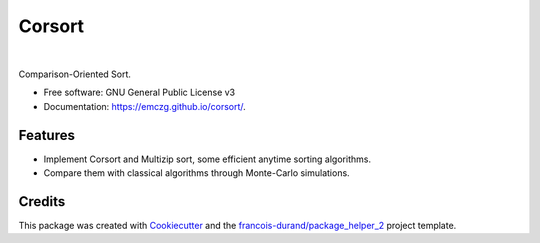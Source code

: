 =======
Corsort
=======

.. image:: https://img.shields.io/pypi/v/corsort.svg
        :target: https://pypi.python.org/pypi/corsort
        :alt: PyPI Status

.. image:: https://github.com/emczg/corsort/workflows/build/badge.svg?branch=main
        :target: https://github.com/emczg/corsort/actions?query=workflow%3Abuild
        :alt: Build Status

.. image:: https://github.com/emczg/corsort/workflows/docs/badge.svg?branch=main
        :target: https://github.com/emczg/corsort/actions?query=workflow%3Adocs
        :alt: Documentation Status


.. image:: https://codecov.io/gh/emczg/corsort/branch/main/graphs/badge.svg
        :target: https://app.codecov.io/gh/emczg/corsort/tree/main/
        :alt: Code Coverage

|

.. image:: https://github.com/emczg/corsort/raw/main/docs/logo/logo.png
    :alt: Corsort logo
    :target: https://emczg.github.io/corsort/


Comparison-Oriented Sort.


* Free software: GNU General Public License v3
* Documentation: https://emczg.github.io/corsort/.


--------
Features
--------

* Implement Corsort and Multizip sort, some efficient anytime sorting algorithms.
* Compare them with classical algorithms through Monte-Carlo simulations.

-------
Credits
-------

This package was created with Cookiecutter_ and the `francois-durand/package_helper_2`_ project template.

.. _Cookiecutter: https://github.com/audreyr/cookiecutter
.. _`francois-durand/package_helper_2`: https://github.com/francois-durand/package_helper_2

